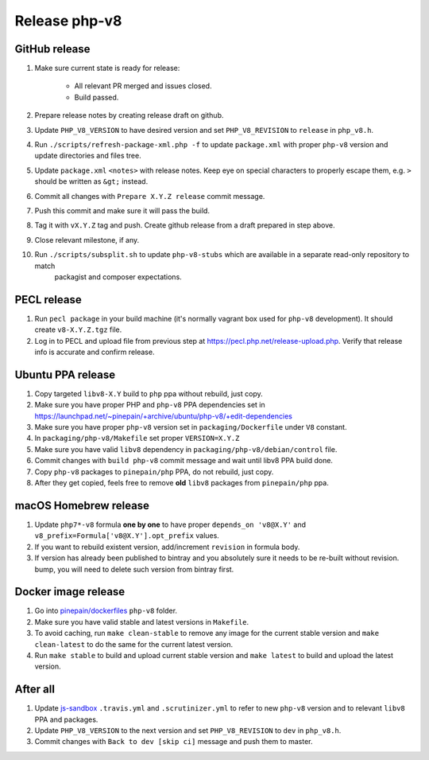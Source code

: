 **************
Release php-v8
**************

GitHub release
==============

#. Make sure current state is ready for release:

    - All relevant PR merged and issues closed.
    - Build passed.

#. Prepare release notes by creating release draft on github.
#. Update ``PHP_V8_VERSION`` to have desired version and set ``PHP_V8_REVISION`` to ``release`` in ``php_v8.h``.
#. Run ``./scripts/refresh-package-xml.php -f`` to update ``package.xml`` with proper ``php-v8`` version and update directories
   and files tree.
#. Update ``package.xml`` ``<notes>`` with release notes. Keep eye on special characters to properly escape them,
   e.g. ``>`` should be written as ``&gt;`` instead.
#. Commit all changes with ``Prepare X.Y.Z release`` commit message.
#. Push this commit and make sure it will pass the build.
#. Tag it with ``vX.Y.Z`` tag and push. Create github release from a draft prepared in step above.
#. Close relevant milestone, if any.
#. Run ``./scripts/subsplit.sh`` to update ``php-v8-stubs`` which are available in a separate read-only repository to match
    packagist and composer expectations. 

PECL release
============

#. Run ``pecl package`` in your build machine (it's normally vagrant box used for ``php-v8`` development). It should create
   ``v8-X.Y.Z.tgz`` file.
#. Log in to PECL and upload file from previous step at https://pecl.php.net/release-upload.php. Verify that release info
   is accurate and confirm release.  

Ubuntu PPA release
==================

#. Copy targeted ``libv8-X.Y`` build to ``php`` ppa without rebuild, just copy.
#. Make sure you have proper PHP and ``php-v8`` PPA dependencies set in https://launchpad.net/~pinepain/+archive/ubuntu/php-v8/+edit-dependencies
#. Make sure you have proper ``php-v8`` version set in ``packaging/Dockerfile`` under ``V8`` constant.
#. In ``packaging/php-v8/Makefile`` set proper ``VERSION=X.Y.Z``
#. Make sure you have valid ``libv8`` dependency in ``packaging/php-v8/debian/control`` file.
#. Commit changes with ``build php-v8`` commit message and wait until libv8 PPA build done.
#. Copy ``php-v8`` packages to ``pinepain/php`` PPA, do not rebuild, just copy.
#. After they get copied, feels free to remove **old** ``libv8`` packages from ``pinepain/php`` ppa.

macOS Homebrew release
======================

#. Update ``php7*-v8`` formula **one by one** to have proper ``depends_on 'v8@X.Y'``
   and ``v8_prefix=Formula['v8@X.Y'].opt_prefix`` values.
#. If you want to rebuild existent version, add/increment ``revision`` in formula body.
#. If version has already been published to bintray and you absolutely sure it needs to be re-built without revision.
   bump, you will need to delete such version from bintray first.

Docker image release
====================

#. Go into `pinepain/dockerfiles <https://github.com/pinepain/dockerfiles/tree/master/php-v8>`_ ``php-v8`` folder.
#. Make sure you have valid stable and latest versions in ``Makefile``.
#. To avoid caching, run ``make clean-stable`` to remove any image for the current stable version
   and ``make clean-latest`` to do the same for the current latest version.
#. Run ``make stable`` to build and upload current stable version
   and ``make latest`` to build and upload the latest version.

After all
=========

#. Update `js-sandbox`_ ``.travis.yml`` and ``.scrutinizer.yml``
   to refer to new ``php-v8`` version and to relevant ``libv8`` PPA and packages.
#. Update ``PHP_V8_VERSION`` to the next version and set ``PHP_V8_REVISION`` to ``dev`` in ``php_v8.h``.
#. Commit changes with ``Back to dev [skip ci]`` message and push them to master.

.. _js-sandbox: https://github.com/pinepain/js-sandbox
